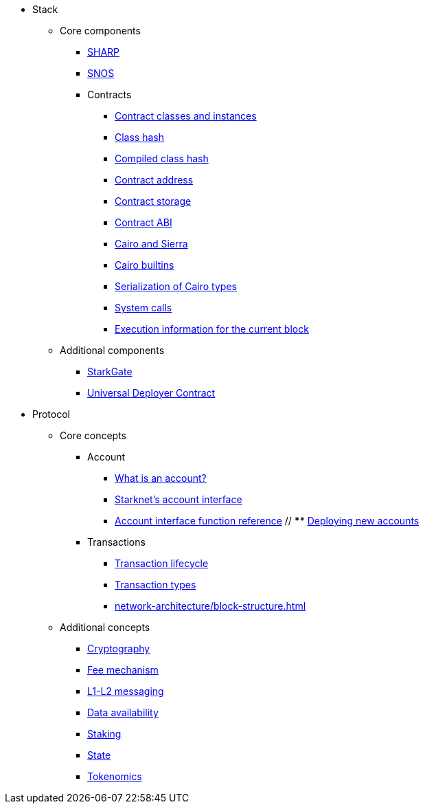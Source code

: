 * Stack
    ** Core components
        *** xref:provers-overview.adoc[SHARP]
        *** xref:network-architecture/os.adoc[SNOS]
        *** Contracts
            **** xref:smart-contracts/contract-classes.adoc[Contract classes and instances]
            **** xref:smart-contracts/class-hash.adoc[Class hash]
            **** xref:smart-contracts/compiled-class-hash.adoc[Compiled class hash]
            **** xref:smart-contracts/contract-address.adoc[Contract address]
            **** xref:smart-contracts/contract-storage.adoc[Contract storage]
            **** xref:smart-contracts/contract-abi.adoc[Contract ABI]
            **** xref:smart-contracts/cairo-and-sierra.adoc[Cairo and Sierra]
            **** xref:smart-contracts/cairo-builtins.adoc[Cairo builtins]
            **** xref:smart-contracts/serialization-of-cairo-types.adoc[Serialization of Cairo types]
            **** xref:smart-contracts/system-calls-cairo1.adoc[System calls]
            **** xref:smart-contracts/execution-info.adoc[Execution information for the current block]
    ** Additional components
        *** xref:starkgate:architecture.adoc[StarkGate]
        *** xref:accounts/universal-deployer.adoc[Universal Deployer Contract]
* Protocol
    ** Core concepts
        *** Account
            **** xref:accounts/introduction.adoc[What is an account?]
            **** xref:accounts/approach.adoc[Starknet's account interface]
            **** xref:accounts/account-functions.adoc[Account interface function reference]
            // **** xref:accounts/deploying-new-accounts.adoc[Deploying new accounts]
        *** Transactions
            **** xref:network-architecture/transaction-life-cycle.adoc[Transaction lifecycle]
            **** xref:network-architecture/transactions.adoc[Transaction types]
            **** xref:network-architecture/block-structure.adoc[]
    ** Additional concepts
            *** xref:cryptography.adoc[Cryptography]
            *** xref:network-architecture/fee-mechanism.adoc[Fee mechanism]
            *** xref:network-architecture/messaging-mechanism.adoc[L1-L2 messaging]
            *** xref:network-architecture/data-availability.adoc[Data availability]
            *** xref:staking.adoc[Staking]
            *** xref:network-architecture/starknet-state.adoc[State]
            *** xref:economics-of-starknet.adoc[Tokenomics]

